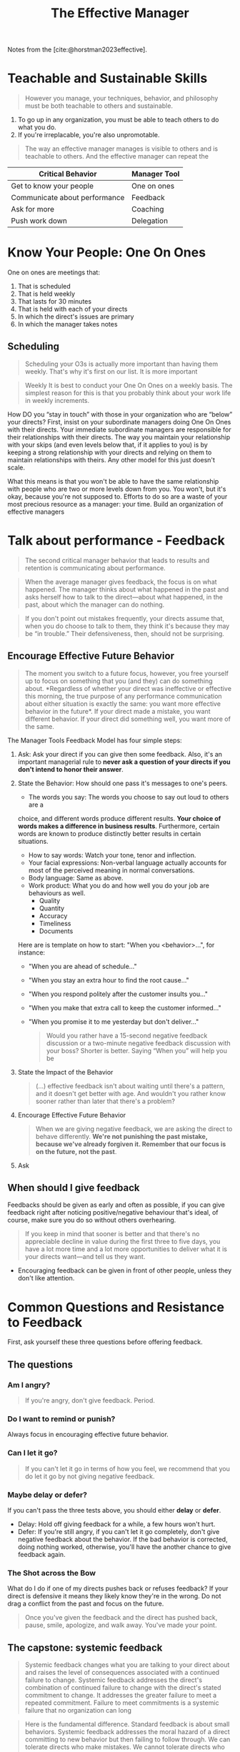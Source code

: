 :PROPERTIES:
:ID:       32b2fe5a-3bc3-439b-a850-70a539498e9e
:END:
#+title: The Effective Manager
#+HUGO_CATEGORIES: "Leadership"
#+HUGO_TAGS: "Management"

Notes from the [cite:@horstman2023effective].

* Teachable and Sustainable Skills

#+BEGIN_QUOTE
However you manage, your techniques, behavior, and philosophy must be both
teachable to others and sustainable.
#+END_QUOTE

1. To go up in any organization, you must be able to teach others to do what you
   do.
2. If you're irreplacable, you're also unpromotable.

#+BEGIN_QUOTE
The way an effective manager manages is visible to others and is teachable to
others. And the effective manager can repeat the
#+END_QUOTE

| Critical Behavior             | Manager Tool |
|-------------------------------+--------------|
| Get to know your people       | One on ones  |
| Communicate about performance | Feedback     |
| Ask for more                  | Coaching     |
| Push work down                | Delegation   |

* Know Your People: One On Ones

One on ones are meetings that:

1. That is scheduled
2. That is held weekly
3. That lasts for 30 minutes
4. That is held with each of your directs
5. In which the direct's issues are primary
6. In which the manager takes notes

** Scheduling

#+BEGIN_QUOTE
Scheduling your O3s is actually more important than having them weekly. That's
why it's first on our list. It is more important
#+END_QUOTE

#+BEGIN_QUOTE
Weekly It is best to conduct your One On Ones on a weekly basis. The simplest
reason for this is that you probably think about your work life in weekly
increments.
#+END_QUOTE

How DO you “stay in touch” with those in your organization who
are “below” your directs? First, insist on your subordinate
managers doing One On Ones with their directs. Your
immediate subordinate managers are responsible for their
relationships with their directs. The way you maintain your
relationship with your skips (and even levels below that, if it
applies to you) is by keeping a strong relationship with your
directs and relying on them to maintain relationships with theirs.
Any other model for this just doesn't scale.

What this means is that you won't be able to have the same
relationship with people who are two or more levels down from
you. You won't, but it's okay, because you're not supposed to.
Efforts to do so are a waste of your most precious resource as a
manager: your time. Build an organization of effective managers

* Talk about performance - Feedback

#+BEGIN_QUOTE
The second critical manager behavior that leads to results and retention is
communicating about performance.
#+END_QUOTE

#+BEGIN_QUOTE
When the average manager gives feedback, the focus is on what happened. The
manager thinks about what happened in the past and asks herself how to talk to
the direct—about what happened, in the past, about which the manager can do
nothing.
#+END_QUOTE

#+BEGIN_QUOTE
If you don't point out mistakes frequently, your directs assume that, when you
do choose to talk to them, they think it's because they may be “in trouble.”
Their defensiveness, then, should not be surprising.
#+END_QUOTE

** Encourage Effective Future Behavior

#+BEGIN_QUOTE
The moment you switch to a future focus, however, you free yourself up to focus
on something that you (and they) can do something about. *Regardless of whether
your direct was ineffective or effective this morning, the true purpose of any
performance communication about either situation is exactly the same: you want
more effective behavior in the future*. If your direct made a mistake, you want
different behavior. If your direct did something well, you want more of the
same.
#+END_QUOTE

The Manager Tools Feedback Model has four simple steps:

1. Ask: Ask your direct if you can give then some feedback. Also, it's an
   important managerial rule to *never ask a question of your directs if you
   don't intend to honor their answer*.
2. State the Behavior: How should one pass it's messages to one's peers.
   - The words you say: The words you choose to say out loud to others are a
   choice, and different words produce different results. *Your choice of words
   makes a difference in business results*. Furthermore, certain words are known
   to produce distinctly better results in certain situations.
   - How to say words: Watch your tone, tenor and inflection.
   - Your facial expressions: Non-verbal language actually accounts for most of
     the perceived meaning in normal conversations.
   - Body language: Same as above.
   - Work product: What you do and how well you do your job are behaviours as well.
     - Quality
     - Quantity
     - Accuracy
     - Timeliness
     - Documents

   Here are is template on how to start: "When you <behavior>...", for instance:
    - "When you are ahead of schedule..."
    - "When you stay an extra hour to find the root cause..."
    - "When you respond politely after the customer insults you..."
    - "When you make that extra call to keep the customer informed..."
    - "When you promise it to me yesterday but don't deliver..."

    #+BEGIN_QUOTE
    Would you rather have a 15-second negative feedback
    discussion or a two-minute negative feedback discussion with
    your boss? Shorter is better. Saying “When you” will help you be
    #+END_QUOTE

3. State the Impact of the Behavior

    #+BEGIN_QUOTE
    (...) effective feedback isn't about waiting until there's a pattern, and it
    doesn't get better with age. And wouldn't you rather know sooner rather than
    later that there's a problem?
    #+END_QUOTE

4. Encourage Effective Future Behavior

    #+BEGIN_QUOTE
    When we are giving negative feedback, we are asking the direct to behave
    differently. *We're not punishing the past mistake, because we've already
    forgiven it. Remember that our focus is on the future, not the past*.
    #+END_QUOTE

5. Ask

** When should I give feedback

Feedbacks should be given as early and often as possible, if you can give
feedback right after noticing positive/negative behaviour that's ideal, of
course, make sure you do so without others overhearing.

#+BEGIN_QUOTE
If you keep in mind that sooner is better and that there's no appreciable
decline in value during the first three to five days, you have a lot more time
and a lot more opportunities to deliver what it is your directs want—and tell us
they want. 
#+END_QUOTE

- Encouraging feedback can be given in front of other people, unless they don't
  like attention.

* Common Questions and Resistance to Feedback

First, ask yourself these three questions before offering feedback.

** The questions

*** Am I angry?

#+BEGIN_QUOTE
If you're angry, don't give feedback. Period.
#+END_QUOTE

*** Do I want to remind or punish?

Always focus in encouraging effective future behavior.

*** Can I let it go?

#+BEGIN_QUOTE
If you can't let it go in terms of how you feel, we recommend that you do let it
go by not giving negative feedback.
#+END_QUOTE

*** Maybe delay or defer?

If you can't pass the three tests above, you should either *delay* or *defer*.

- Delay: Hold off giving feedback for a while, a few hours won't hurt.
- Defer: If you're still angry, if you can't let it go completely, don't give
  negative feedback about the behavior. If the bad behavior is corrected, doing
  nothing worked, otherwise, you'll have the another chance to give feedback
  again.

*** The Shot across the Bow

What do I do if one of my directs pushes back or refuses feedback? If your
direct is defensive it means they likely know they're in the wrong. Do not drag
a conflict from the past and focus on the future.

#+BEGIN_QUOTE
Once you've given the feedback and the direct has pushed back, pause, smile,
apologize, and walk away. You've made your point.
#+END_QUOTE

** The capstone: systemic feedback

#+BEGIN_QUOTE
Systemic feedback changes what you are talking to your direct about and raises
the level of consequences associated with a continued failure to
change. Systemic feedback addresses the direct's combination of continued
failure to change with the direct's stated commitment to change. It addresses
the greater failure to meet a repeated commitment. Failure to meet commitments
is a systemic failure that no organization can long
#+END_QUOTE

#+BEGIN_QUOTE
Here is the fundamental difference. Standard feedback is about small
behaviors. Systemic feedback addresses the moral hazard of a direct committing
to new behavior but then failing to follow through. We can tolerate directs who
make mistakes. We cannot tolerate directs who repeatedly make commitments they
don't keep.
#+END_QUOTE

*** When to use it?

#+BEGIN_QUOTE
You should use systemic feedback when you have already given six instances of
standard feedback in a period of time that indicates a pattern, and the direct
has not been engaging in the behavior they've committed to.
#+END_QUOTE

*** How is it different?

In systemic feedbacks you're giving feedback on *the failure to meet commitments*.

*** Two dangers

1. Use the standard feedback model before applying the systemic feedback
2. Implied sanctions must be delivered

* How to start giving feedback
  
** Announce your intention in your weekly staff meeting

#+BEGIN_QUOTE
Cover the purpose of feedback talk to your directs about the purpose of giving
feedback, which is to "encourage effective future behavior". 
#+END_QUOTE

- Counteract their possible fear by explaining (plainly) why you're using the
  feedback model

** Give only positive feedback for eigth weeks

#+BEGIN_QUOTE
Don't give any negative feedback as you're learning to use the feedback
model. If you try to slip in some negative feedback, you run the risk of doing
it poorly because you haven't yet mastered the model and the delivery. You may
hurt the feelings of your direct.
#+END_QUOTE

- Start with one feedback per day
- If you can go five days in a row giving feedback, then raise the limit to two.

** Stay as positive as you can

- Don't overdo negative feedbacks
- Positive feedbacks are much more powerful tools than negative ones

#+BEGIN_QUOTE
If you believe you should be "vigilant" against "mistakes", two things will
happen gradually: you'll start seeing all the mistakes, and you'll stop seeing
all the good behaviors.
#+END_QUOTE

* Push work down - Delegation

#+BEGIN_QUOTE
Learning to delegate is part of the transition to becoming an executive. Too
many managers today think that because they are smarter and more effective at
getting things done than their directs, they should try to get more done by
doing it themselves.
#+END_QUOTE

How do we know when something is a task assignment and not a delegation? 

*** Task assignment x Task delegation

#+BEGIN_QUOTE
Delegation, on the other hand, is you turning over responsibility for one of
your regular responsibilities - something you routinely do - on a permanent or
long standing basis, to one of your directs.
#+END_QUOTE

*** Why Delegation Is the Solution - The Delegation

*** Delegate the Big Black Ball

- Not a good idea, since you *don't* know how to do it, how are you going to
  help your directs to do it?
- You need to understand the work before you can delegate it.

#+BEGIN_QUOTE
Don't ever delegate a new responsibility your boss has just given you to one of
your directs. Learn it first, master it, before
#+END_QUOTE

*** Delegate One of the Big Gray Balls

#+BEGIN_QUOTE
One of your small balls is a big ball to your direct.
#+END_QUOTE

- Splitting a big ball wouldn't work either, since you'll have to coordinate the
  task anyway.

*** Delegate One or More of the Small Balls

** How to Delegate—The Manager Tools Delegation Model

1. State your desire for help
2. Tell them why you're asking them
3. Ask for specific acceptance
4. Describe the task or project in detail
5. Address deadline, quality, and reporting standards

#+print_bibliography: 

